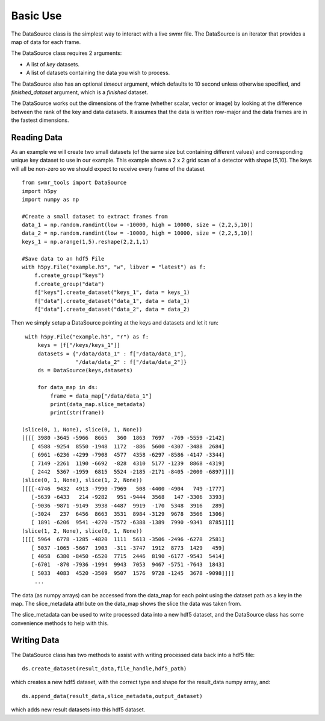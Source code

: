 ##########
Basic Use
##########

The DataSource class is the simplest way to interact with a live swmr file. The DataSource is an iterator that provides a map of data for each frame.


The DataSource class requires 2 arguments:

* A list of *key* datasets.
* A list of datasets containing the data you wish to process.

The DataSource also has an optional *timeout* argument, which defaults to 10
second unless otherwise specified, and *finished_dataset* argument, which is a *finished* dataset.

The DataSource works out the dimensions of the frame (whether scalar, vector or image) by looking at the difference between the rank of the key and data datasets. It assumes that the data is written row-major and the data frames are in the fastest dimensions.

Reading Data
------------

As an example we will create two small datasets (of the same size but containing different values) and corresponding unique key dataset to use in our example. This example shows a 2 x 2 grid scan of a detector with shape [5,10]. The keys will all be non-zero so we should expect to receive every frame of the dataset ::

    from swmr_tools import DataSource
    import h5py
    import numpy as np
    
    #Create a small dataset to extract frames from
    data_1 = np.random.randint(low = -10000, high = 10000, size = (2,2,5,10))
    data_2 = np.random.randint(low = -10000, high = 10000, size = (2,2,5,10))
    keys_1 = np.arange(1,5).reshape(2,2,1,1)
    
    #Save data to an hdf5 File
    with h5py.File("example.h5", "w", libver = "latest") as f:
        f.create_group("keys")
        f.create_group("data")
        f["keys"].create_dataset("keys_1", data = keys_1)
        f["data"].create_dataset("data_1", data = data_1)
        f["data"].create_dataset("data_2", data = data_2)
        
Then we simply setup a DataSource pointing at the keys and datasets and let it run::

    with h5py.File("example.h5", "r") as f:
        keys = [f["/keys/keys_1"]]
        datasets = {"/data/data_1" : f["/data/data_1"],
                    "/data/data_2" : f["/data/data_2"]}
        ds = DataSource(keys,datasets)

        for data_map in ds:
            frame = data_map["/data/data_1"]
            print(data_map.slice_metadata)
            print(str(frame))
            
   (slice(0, 1, None), slice(0, 1, None))
   [[[[ 3980 -3645 -5966  8665   360  1863  7697  -769 -5559 -2142]
      [ 4588 -9254  8550 -1948  1172  -886  5600 -4307 -3488  2684]
      [ 6961 -6236 -4299 -7908  4577  4358 -6297 -8586 -4147 -3344]
      [ 7149 -2261  1190 -6692  -828  4310  5177 -1239  8868 -4319]
      [ 2442  5367 -1959  6815  5524 -2185 -2171 -8405 -2000 -6897]]]]
   (slice(0, 1, None), slice(1, 2, None))
   [[[[-4746  9432  4913 -7990 -7969   508 -4400 -4904   749 -1777]
      [-5639 -6433   214 -9282   951 -9444  3568   147 -3306  3393]
      [-9036 -9871 -9149  3938 -4487  9919  -170  5348  3916   289] 
      [-3024   237  6456  8663  3531  8984 -3129  9678  3566  1306]
      [ 1891 -6206  9541 -4270 -7572 -6388 -1389  7990 -9341  8785]]]]
   (slice(1, 2, None), slice(0, 1, None))
   [[[[ 5964  6778 -1285 -4820  1111  5613 -3506 -2496 -6278  2581]
      [ 5037 -1065 -5667  1903  -311 -3747  1912  8773  1429   459]
      [ 4058  6380 -8450 -6520  7715  2446  8190 -6177 -9543  5414]
      [-6701  -870 -7936 -1994  9943  7053  9467 -5751 -7643  1843]
      [ 5033  4083  4520 -3509  9507  1576  9728 -1245  3678 -9098]]]]
       ...
       
The data (as numpy arrays) can be accessed from the data_map for each point using the dataset path as a key in the map. The slice_metadata attribute on the data_map shows the slice the data was taken from.

The slice_metadata can be used to write processed data into a new hdf5 dataset, and the DataSource class has some convenience methods to help with this.

Writing Data
------------

The DataSource class has two methods to assist with writing processed data back into a hdf5 file::
    
    ds.create_dataset(result_data,file_handle,hdf5_path)

which creates a new hdf5 dataset, with the correct type and shape for the result_data numpy array, and::

    ds.append_data(result_data,slice_metadata,output_dataset)

which adds new result datasets into this hdf5 dataset.
